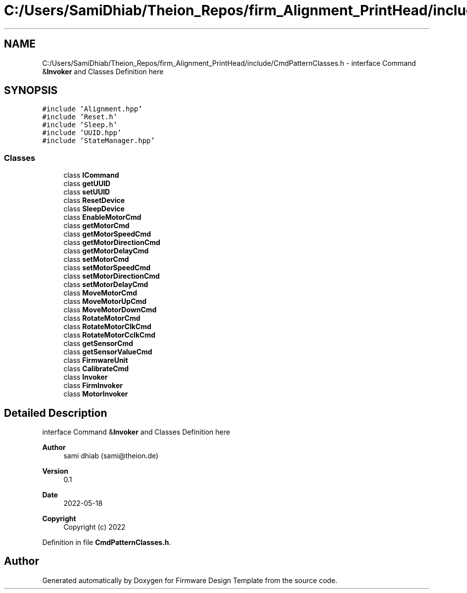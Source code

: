 .TH "C:/Users/SamiDhiab/Theion_Repos/firm_Alignment_PrintHead/include/CmdPatternClasses.h" 3 "Thu May 19 2022" "Version 0.1" "Firmware Design Template" \" -*- nroff -*-
.ad l
.nh
.SH NAME
C:/Users/SamiDhiab/Theion_Repos/firm_Alignment_PrintHead/include/CmdPatternClasses.h \- interface Command &\fBInvoker\fP and Classes Definition here  

.SH SYNOPSIS
.br
.PP
\fC#include 'Alignment\&.hpp'\fP
.br
\fC#include 'Reset\&.h'\fP
.br
\fC#include 'Sleep\&.h'\fP
.br
\fC#include 'UUID\&.hpp'\fP
.br
\fC#include 'StateManager\&.hpp'\fP
.br

.SS "Classes"

.in +1c
.ti -1c
.RI "class \fBICommand\fP"
.br
.ti -1c
.RI "class \fBgetUUID\fP"
.br
.ti -1c
.RI "class \fBsetUUID\fP"
.br
.ti -1c
.RI "class \fBResetDevice\fP"
.br
.ti -1c
.RI "class \fBSleepDevice\fP"
.br
.ti -1c
.RI "class \fBEnableMotorCmd\fP"
.br
.ti -1c
.RI "class \fBgetMotorCmd\fP"
.br
.ti -1c
.RI "class \fBgetMotorSpeedCmd\fP"
.br
.ti -1c
.RI "class \fBgetMotorDirectionCmd\fP"
.br
.ti -1c
.RI "class \fBgetMotorDelayCmd\fP"
.br
.ti -1c
.RI "class \fBsetMotorCmd\fP"
.br
.ti -1c
.RI "class \fBsetMotorSpeedCmd\fP"
.br
.ti -1c
.RI "class \fBsetMotorDirectionCmd\fP"
.br
.ti -1c
.RI "class \fBsetMotorDelayCmd\fP"
.br
.ti -1c
.RI "class \fBMoveMotorCmd\fP"
.br
.ti -1c
.RI "class \fBMoveMotorUpCmd\fP"
.br
.ti -1c
.RI "class \fBMoveMotorDownCmd\fP"
.br
.ti -1c
.RI "class \fBRotateMotorCmd\fP"
.br
.ti -1c
.RI "class \fBRotateMotorClkCmd\fP"
.br
.ti -1c
.RI "class \fBRotateMotorCclkCmd\fP"
.br
.ti -1c
.RI "class \fBgetSensorCmd\fP"
.br
.ti -1c
.RI "class \fBgetSensorValueCmd\fP"
.br
.ti -1c
.RI "class \fBFirmwareUnit\fP"
.br
.ti -1c
.RI "class \fBCalibrateCmd\fP"
.br
.ti -1c
.RI "class \fBInvoker\fP"
.br
.ti -1c
.RI "class \fBFirmInvoker\fP"
.br
.ti -1c
.RI "class \fBMotorInvoker\fP"
.br
.in -1c
.SH "Detailed Description"
.PP 
interface Command &\fBInvoker\fP and Classes Definition here 


.PP
\fBAuthor\fP
.RS 4
sami dhiab (sami@theion.de) 
.RE
.PP
\fBVersion\fP
.RS 4
0\&.1 
.RE
.PP
\fBDate\fP
.RS 4
2022-05-18
.RE
.PP
\fBCopyright\fP
.RS 4
Copyright (c) 2022 
.RE
.PP

.PP
Definition in file \fBCmdPatternClasses\&.h\fP\&.
.SH "Author"
.PP 
Generated automatically by Doxygen for Firmware Design Template from the source code\&.
